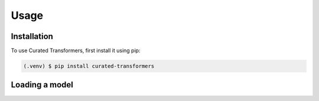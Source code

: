 Usage
=====

.. _installation:

Installation
------------

To use Curated Transformers, first install it using pip:

.. code-block:: console

   (.venv) $ pip install curated-transformers

Loading a model
---------------
